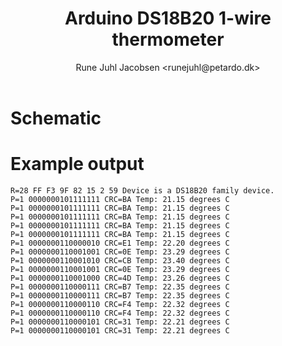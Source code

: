 #+TITLE: Arduino DS18B20 1-wire thermometer
#+AUTHOR: Rune Juhl Jacobsen <runejuhl@petardo.dk>

* Schematic

#+BEGIN_HTML
  <img src="schematic_bb.png" alt="Schematic">
#+END_HTML

* Example output

#+BEGIN_EXAMPLE
  R=28 FF F3 9F 82 15 2 59 Device is a DS18B20 family device.
  P=1 0000000101111111 CRC=BA Temp: 21.15 degrees C
  P=1 0000000101111111 CRC=BA Temp: 21.15 degrees C
  P=1 0000000101111111 CRC=BA Temp: 21.15 degrees C
  P=1 0000000101111111 CRC=BA Temp: 21.15 degrees C
  P=1 0000000101111111 CRC=BA Temp: 21.15 degrees C
  P=1 0000000110000010 CRC=E1 Temp: 22.20 degrees C
  P=1 0000000110001001 CRC=0E Temp: 23.29 degrees C
  P=1 0000000110001010 CRC=CB Temp: 23.40 degrees C
  P=1 0000000110001001 CRC=0E Temp: 23.29 degrees C
  P=1 0000000110001000 CRC=4D Temp: 23.26 degrees C
  P=1 0000000110000111 CRC=B7 Temp: 22.35 degrees C
  P=1 0000000110000111 CRC=B7 Temp: 22.35 degrees C
  P=1 0000000110000110 CRC=F4 Temp: 22.32 degrees C
  P=1 0000000110000110 CRC=F4 Temp: 22.32 degrees C
  P=1 0000000110000101 CRC=31 Temp: 22.21 degrees C
  P=1 0000000110000101 CRC=31 Temp: 22.21 degrees C
#+END_EXAMPLE
